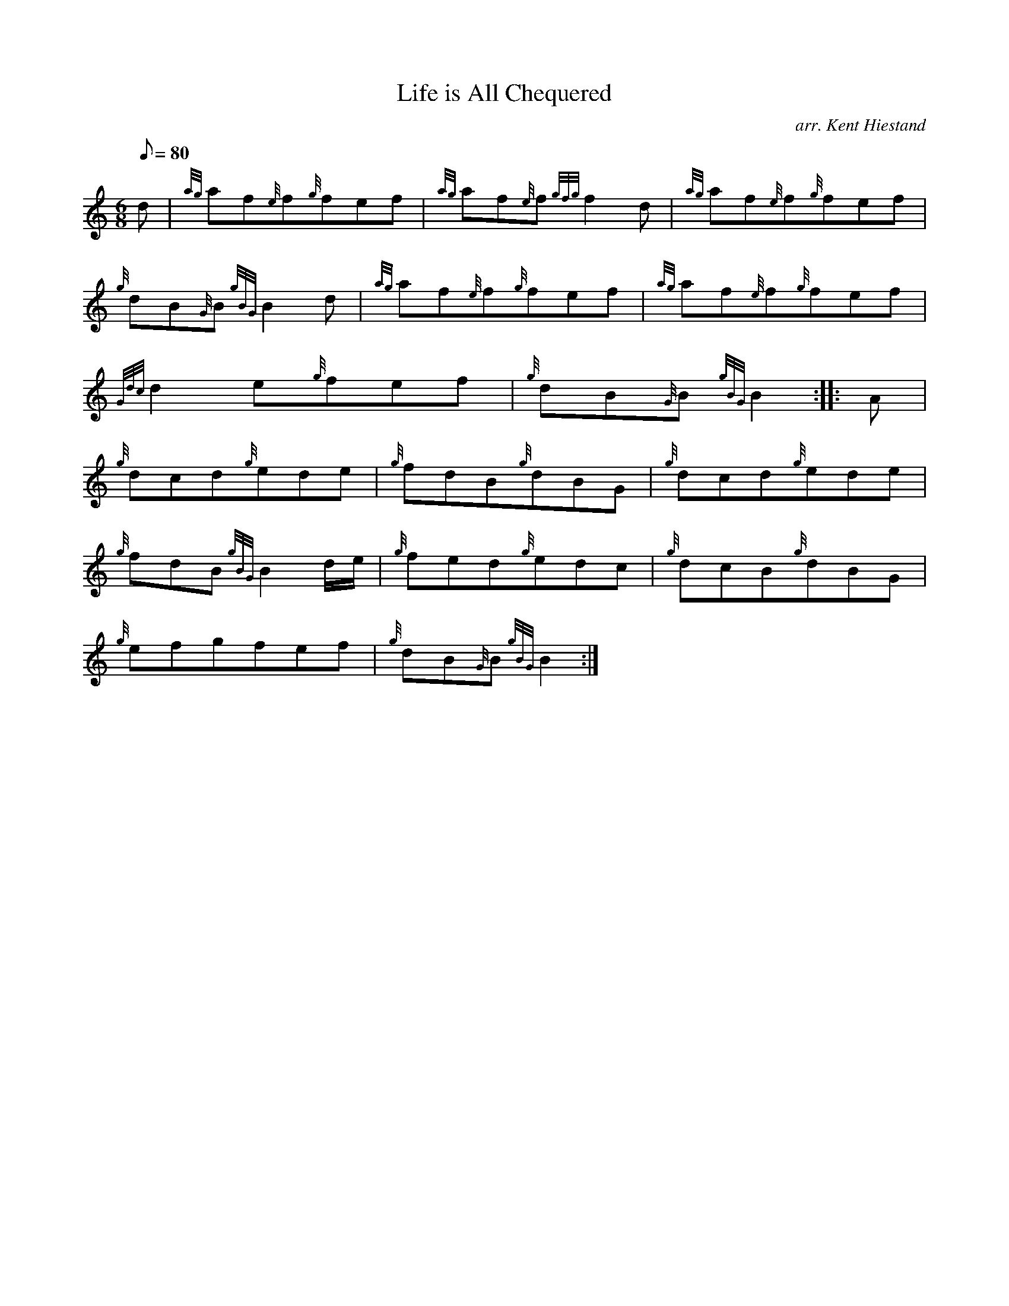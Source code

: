 X: 1
T:Life is All Chequered
M:6/8
L:1/8
Q:80
C:arr. Kent Hiestand
S:Jig
K:HP
d|
{ag}af{e}f{g}fef|
{ag}af{e}f{gfg}f2d|
{ag}af{e}f{g}fef|  !
{g}dB{G}B{gBG}B2d|
{ag}af{e}f{g}fef|
{ag}af{e}f{g}fef|  !
{Gdc}d2e{g}fef|
{g}dB{G}B{gBG}B2:| |:
A|  !
{g}dcd{g}ede|
{g}fdB{g}dBG|
{g}dcd{g}ede|  !
{g}fdB{gBG}B2d/2e/2|
{g}fed{g}edc|
{g}dcB{g}dBG|  !
{g}efgfef|
{g}dB{G}B{gBG}B2:|
